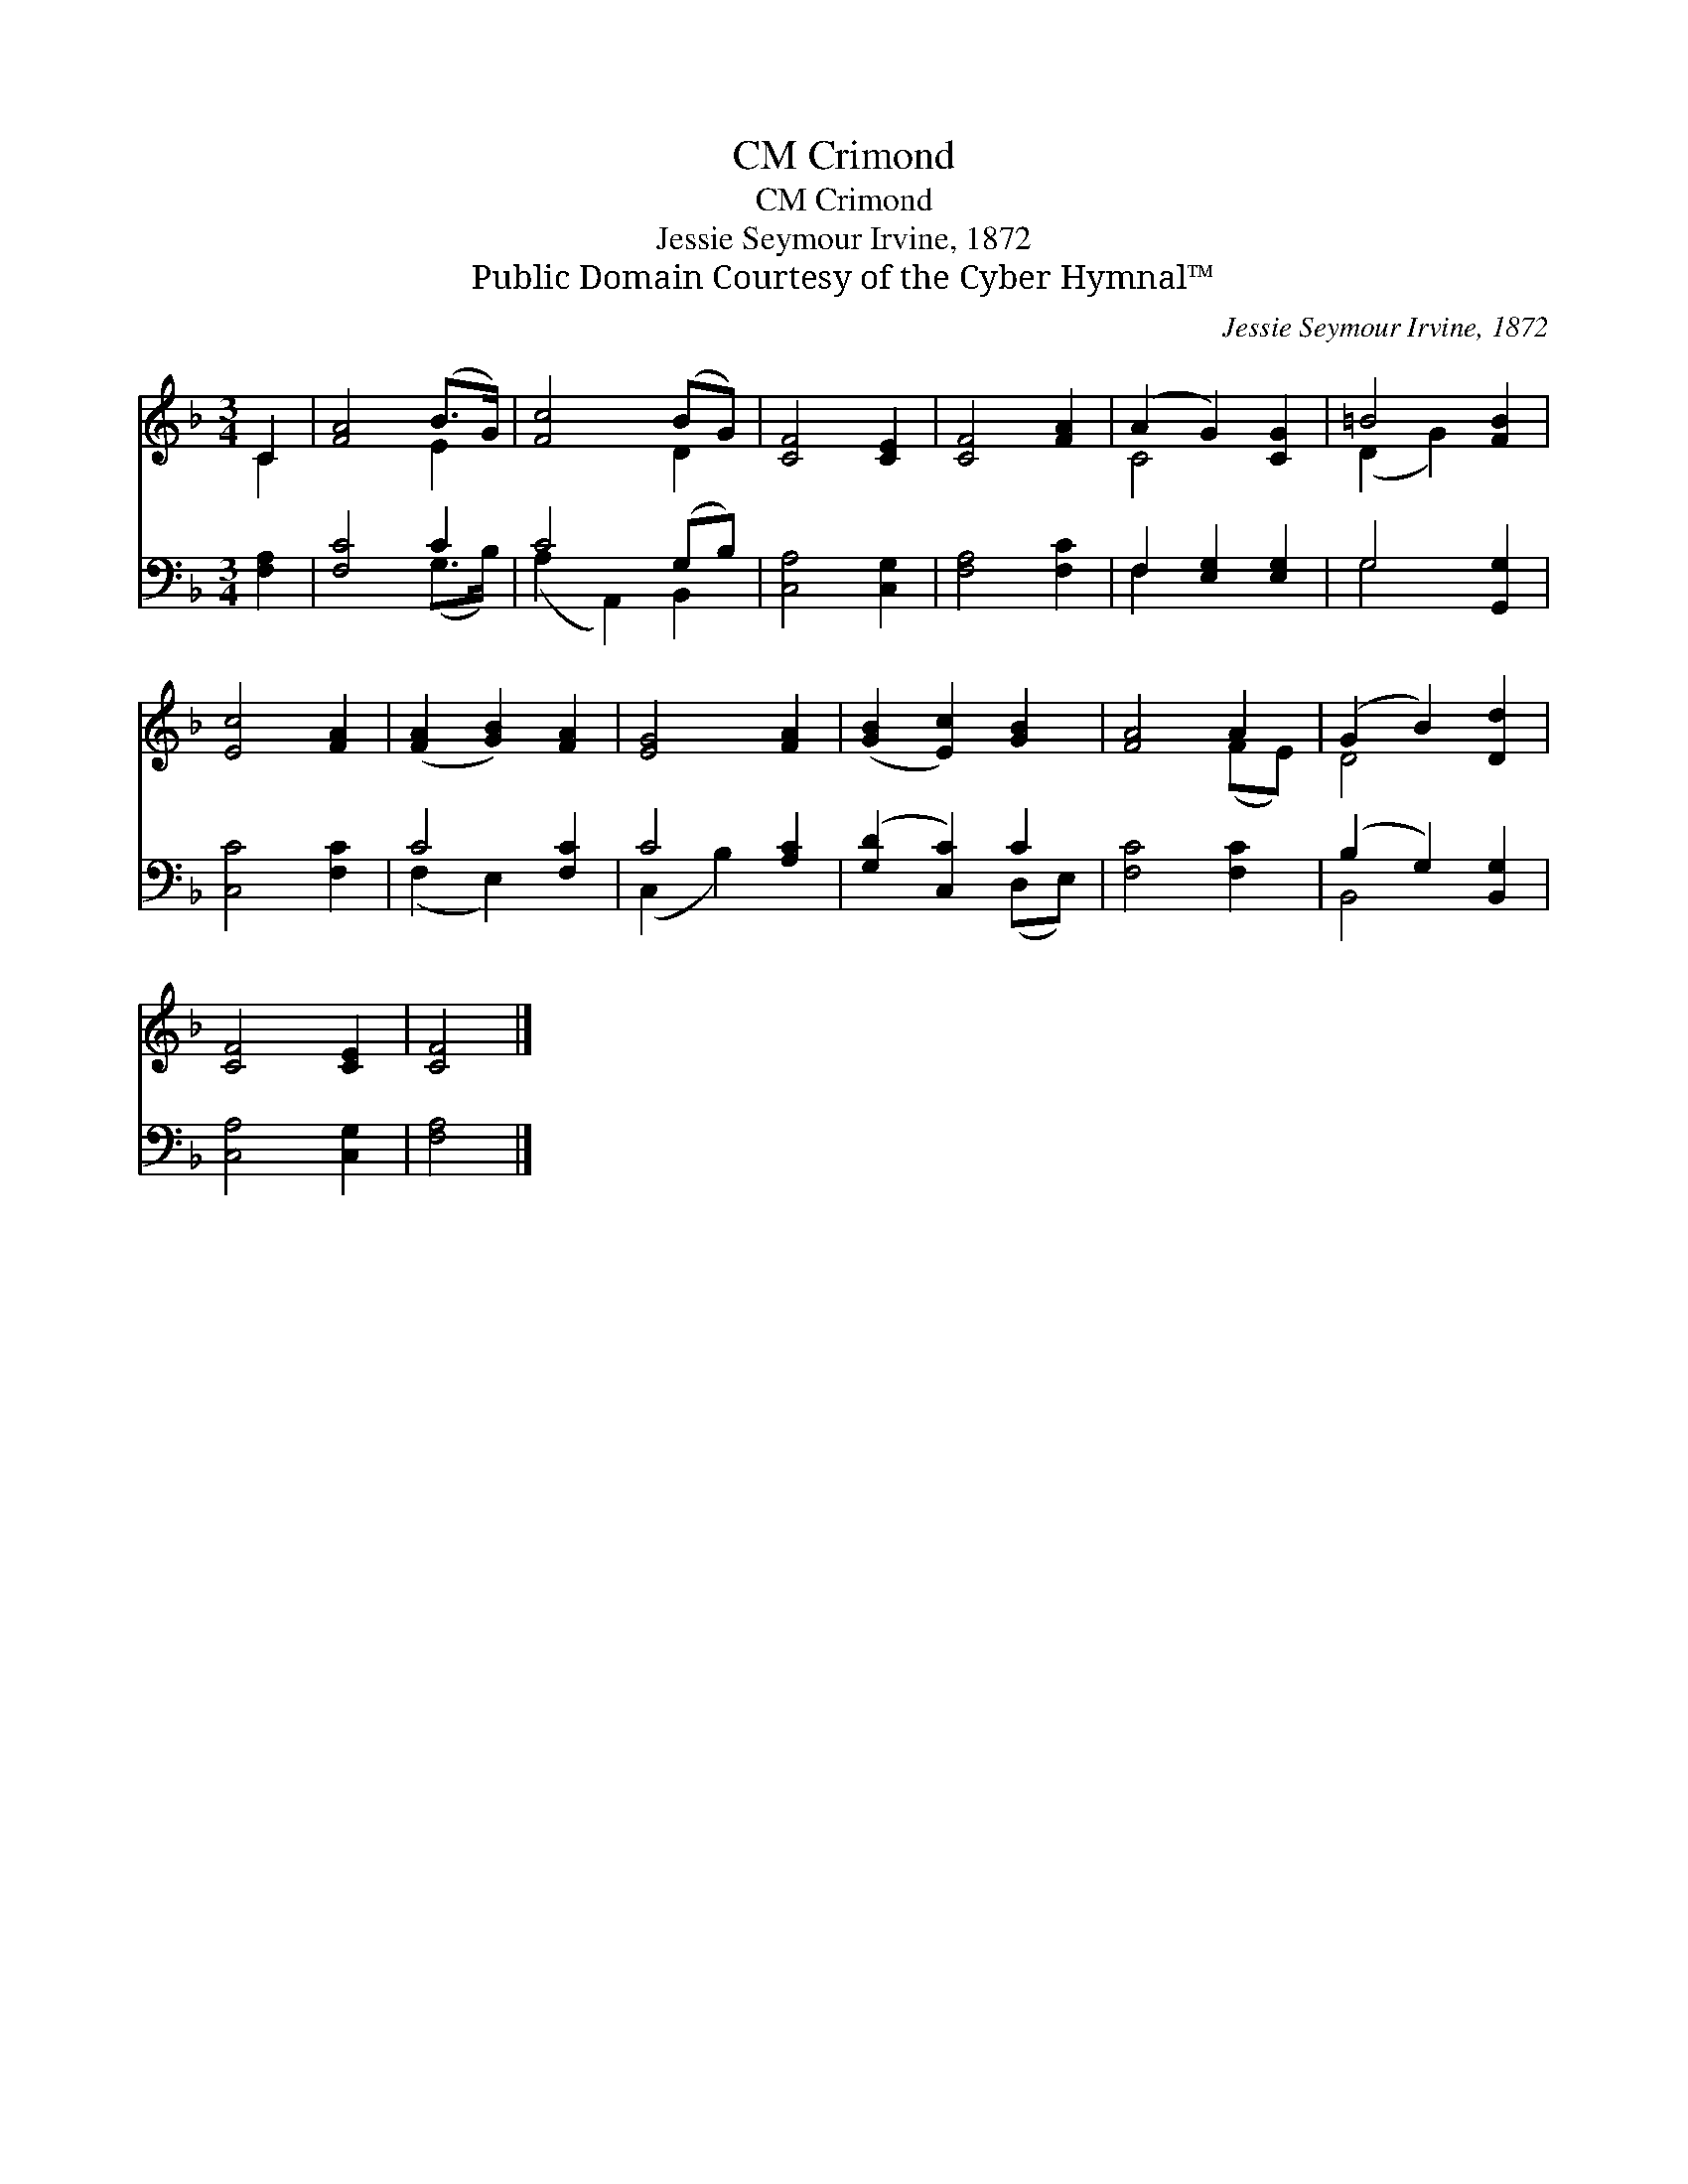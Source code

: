 X:1
T:Crimond, CM
T:Crimond, CM
T:Jessie Seymour Irvine, 1872
T:Public Domain Courtesy of the Cyber Hymnal™
C:Jessie Seymour Irvine, 1872
Z:Public Domain
Z:Courtesy of the Cyber Hymnal™
%%score ( 1 2 ) ( 3 4 )
L:1/8
M:3/4
K:F
V:1 treble 
V:2 treble 
V:3 bass 
V:4 bass 
V:1
 C2 | [FA]4 (B>G) | [Fc]4 (BG) | [CF]4 [CE]2 | [CF]4 [FA]2 | (A2 G2) [CG]2 | =B4 [FB]2 | %7
 [Ec]4 [FA]2 | ([FA]2 [GB]2) [FA]2 | [EG]4 [FA]2 | ([GB]2 [Ec]2) [GB]2 | [FA]4 A2 | (G2 B2) [Dd]2 | %13
 [CF]4 [CE]2 | [CF]4 |] %15
V:2
 C2 | x4 E2 | x4 D2 | x6 | x6 | C4 x2 | (D2 G2) x2 | x6 | x6 | x6 | x6 | x4 (FE) | D4 x2 | x6 | %14
 x4 |] %15
V:3
 [F,A,]2 | [F,C]4 C2 | C4 (G,B,) | [C,A,]4 [C,G,]2 | [F,A,]4 [F,C]2 | F,2 [E,G,]2 [E,G,]2 | %6
 G,4 [G,,G,]2 | [C,C]4 [F,C]2 | C4 [F,C]2 | C4 [A,C]2 | ([G,D]2 [C,C]2) C2 | [F,C]4 [F,C]2 | %12
 (B,2 G,2) [B,,G,]2 | [C,A,]4 [C,G,]2 | [F,A,]4 |] %15
V:4
 x2 | x4 (G,>B,) | (A,2 A,,2) B,,2 | x6 | x6 | F,2 x4 | G,4 x2 | x6 | (F,2 E,2) x2 | (C,2 B,2) x2 | %10
 x4 (D,E,) | x6 | B,,4 x2 | x6 | x4 |] %15

